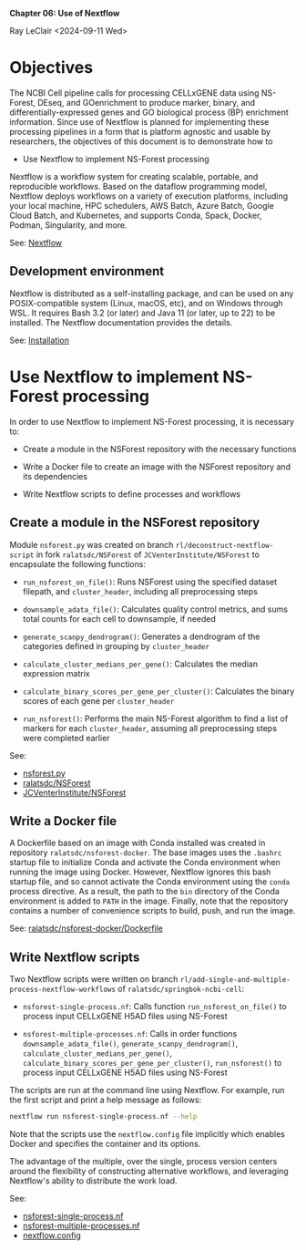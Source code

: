 *Chapter 06: Use of Nextflow*

Ray LeClair <2024-09-11 Wed>

* Objectives

The NCBI Cell pipeline calls for processing CELLxGENE data using
NS-Forest, DEseq, and GOenrichment to produce marker, binary, and
differentially-expressed genes and GO biological process (BP)
enrichment information. Since use of Nextflow is planned for
implementing these processing pipelines in a form that is platform
agnostic and usable by researchers, the objectives of this document is
to demonstrate how to

- Use Nextflow to implement NS-Forest processing

Nextflow is a workflow system for creating scalable, portable, and
reproducible workflows. Based on the dataflow programming model,
Nextflow deploys workflows on a variety of execution platforms,
including your local machine, HPC schedulers, AWS Batch, Azure Batch,
Google Cloud Batch, and Kubernetes, and supports Conda, Spack, Docker,
Podman, Singularity, and more.

See: [[https://www.nextflow.io/docs/latest/index.html#][Nextflow]]

** Development environment

Nextflow is distributed as a self-installing package, and can be used
on any POSIX-compatible system (Linux, macOS, etc), and on Windows
through WSL. It requires Bash 3.2 (or later) and Java 11 (or later, up
to 22) to be installed. The Nextflow documentation provides the details.

See: [[https://www.nextflow.io/docs/latest/install.html#][Installation]]

* Use Nextflow to implement NS-Forest processing

In order to use Nextflow to implement NS-Forest processing, it is
necessary to:

- Create a module in the NSForest repository with the necessary
  functions

- Write a Docker file to create an image with the NSForest repository
  and its dependencies

- Write Nextflow scripts to define processes and workflows

** Create a module in the NSForest repository

Module ~nsforest.py~ was created on branch
~rl/deconstruct-nextflow-script~ in fork ~ralatsdc/NSForest~ of
~JCVenterInstitute/NSForest~ to encapsulate the following functions:

- ~run_nsforest_on_file()~: Runs NSForest using the specified dataset
  filepath, and ~cluster_header~, including all preprocessing steps

- ~downsample_adata_file()~: Calculates quality control metrics, and
  sums total counts for each cell to downsample, if needed

- ~generate_scanpy_dendrogram()~: Generates a dendrogram of the
  categories defined in grouping by ~cluster_header~

- ~calculate_cluster_medians_per_gene()~: Calculates the median
  expression matrix

- ~calculate_binary_scores_per_gene_per_cluster()~: Calculates the
  binary scores of each gene per ~cluster_header~

- ~run_nsforest()~: Performs the main NS-Forest algorithm to find a
  list of markers for each ~cluster_header~, assuming all
  preprocessing steps were completed earlier

See:

- [[https://github.com/ralatsdc/NSForest/blob/rl/deconstruct-nextflow-script/nsforest.py][nsforest.py]]
- [[https://github.com/ralatsdc/NSForest/tree/rl/deconstruct-nextflow-script][ralatsdc/NSForest]]
- [[https://github.com/JCVenterInstitute/NSForest][JCVenterInstitute/NSForest]]

** Write a Docker file

A Dockerfile based on an image with Conda installed was created in
repository ~ralatsdc/nsforest-docker~. The base images uses the
~.bashrc~ startup file to initialize Conda and activate the Conda
environment when running the image using Docker. However, Nextflow
ignores this bash startup file, and so cannot activate the Conda
environment using the ~conda~ process directive. As a result, the path
to the ~bin~ directory of the Conda environment is added to ~PATH~ in
the image. Finally, note that the repository contains a number of
convenience scripts to build, push, and run the image.

See: [[https://github.com/ralatsdc/nsforest-docker/blob/main/Dockerfile][ralatsdc/nsforest-docker/Dockerfile]]

** Write Nextflow scripts

Two Nextflow scripts were written on branch
~rl/add-single-and-multiple-process-nextflow-workflows~ of
~ralatsdc/springbok-ncbi-cell~:

- ~nsforest-single-process.nf~: Calls function
  ~run_nsforest_on_file()~ to process input CELLxGENE H5AD files using
  NS-Forest

- ~nsforest-multiple-processes.nf~: Calls in order functions
  ~downsample_adata_file()~, ~generate_scanpy_dendrogram()~,
  ~calculate_cluster_medians_per_gene()~,
  ~calculate_binary_scores_per_gene_per_cluster()~, ~run_nsforest()~
  to process input CELLxGENE H5AD files using NS-Forest

The scripts are run at the command line using Nextflow. For example,
run the first script and print a help message as follows:

#+begin_src sh
  nextflow run nsforest-single-process.nf --help
#+end_src

Note that the scripts use the ~nextflow.config~ file implicitly which
enables Docker and specifies the container and its options.

The advantage of the multiple, over the single, process version
centers around the flexibility of constructing alternative workflows,
and leveraging Nextflow's ability to distribute the work load.

See:

- [[https://github.com/ralatsdc/springbok-ncbi-cell/blob/rl/add-single-and-multiple-process-nextflow-workflows/ncbi-cell/nf/nsforest-single-process.nf][nsforest-single-process.nf]]
- [[https://github.com/ralatsdc/springbok-ncbi-cell/blob/rl/add-single-and-multiple-process-nextflow-workflows/ncbi-cell/nf/nsforest-multiple-processes.nf][nsforest-multiple-processes.nf]]
- [[https://github.com/ralatsdc/springbok-ncbi-cell/blob/rl/add-single-and-multiple-process-nextflow-workflows/ncbi-cell/nf/nextflow.config][nextflow.config]]

